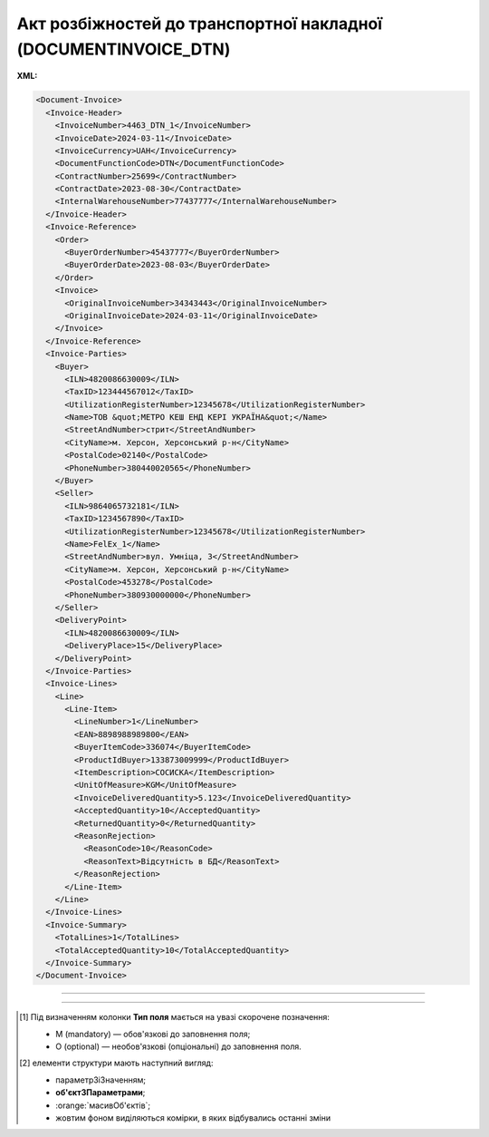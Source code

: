 ##########################################################################################################################
**Акт розбіжностей до транспортної накладної (DOCUMENTINVOICE_DTN)**
##########################################################################################################################

**XML:**

.. code:: xml

  <Document-Invoice>
    <Invoice-Header>
      <InvoiceNumber>4463_DTN_1</InvoiceNumber>
      <InvoiceDate>2024-03-11</InvoiceDate>
      <InvoiceCurrency>UAH</InvoiceCurrency>
      <DocumentFunctionCode>DTN</DocumentFunctionCode>
      <ContractNumber>25699</ContractNumber>
      <ContractDate>2023-08-30</ContractDate>
      <InternalWarehouseNumber>77437777</InternalWarehouseNumber>
    </Invoice-Header>
    <Invoice-Reference>
      <Order>
        <BuyerOrderNumber>45437777</BuyerOrderNumber>
        <BuyerOrderDate>2023-08-03</BuyerOrderDate>
      </Order>
      <Invoice>
        <OriginalInvoiceNumber>34343443</OriginalInvoiceNumber>
        <OriginalInvoiceDate>2024-03-11</OriginalInvoiceDate>
      </Invoice>
    </Invoice-Reference>
    <Invoice-Parties>
      <Buyer>
        <ILN>4820086630009</ILN>
        <TaxID>123444567012</TaxID>
        <UtilizationRegisterNumber>12345678</UtilizationRegisterNumber>
        <Name>ТОВ &quot;МЕТРО КЕШ ЕНД КЕРІ УКРАЇНА&quot;</Name>
        <StreetAndNumber>стрит</StreetAndNumber>
        <CityName>м. Херсон, Херсонський р-н</CityName>
        <PostalCode>02140</PostalCode>
        <PhoneNumber>380440020565</PhoneNumber>
      </Buyer>
      <Seller>
        <ILN>9864065732181</ILN>
        <TaxID>1234567890</TaxID>
        <UtilizationRegisterNumber>12345678</UtilizationRegisterNumber>
        <Name>FelEx_1</Name>
        <StreetAndNumber>вул. Умніца, 3</StreetAndNumber>
        <CityName>м. Херсон, Херсонський р-н</CityName>
        <PostalCode>453278</PostalCode>
        <PhoneNumber>380930000000</PhoneNumber>
      </Seller>
      <DeliveryPoint>
        <ILN>4820086630009</ILN>
        <DeliveryPlace>15</DeliveryPlace>
      </DeliveryPoint>
    </Invoice-Parties>
    <Invoice-Lines>
      <Line>
        <Line-Item>
          <LineNumber>1</LineNumber>
          <EAN>8898988989800</EAN>
          <BuyerItemCode>336074</BuyerItemCode>
          <ProductIdBuyer>133873009999</ProductIdBuyer>
          <ItemDescription>СОСИСКА</ItemDescription>
          <UnitOfMeasure>KGM</UnitOfMeasure>
          <InvoiceDeliveredQuantity>5.123</InvoiceDeliveredQuantity>
          <AcceptedQuantity>10</AcceptedQuantity>
          <ReturnedQuantity>0</ReturnedQuantity>
          <ReasonRejection>
            <ReasonCode>10</ReasonCode>
            <ReasonText>Відсутність в БД</ReasonText>
          </ReasonRejection>
        </Line-Item>
      </Line>
    </Invoice-Lines>
    <Invoice-Summary>
      <TotalLines>1</TotalLines>
      <TotalAcceptedQuantity>10</TotalAcceptedQuantity>
    </Invoice-Summary>
  </Document-Invoice>

-------------------------

.. csv-table:: Акт розбіжностей до транспортної накладної (DOCUMENTINVOICE_DTN)
  :file: files/DOCUMENTINVOICE_DTN.csv
  :widths:  40, 7, 12, 41
  :header-rows: 1

-------------------------

.. [#] Під визначенням колонки **Тип поля** мається на увазі скорочене позначення:

   * M (mandatory) — обов'язкові до заповнення поля;
   * O (optional) — необов'язкові (опціональні) до заповнення поля.

.. [#] елементи структури мають наступний вигляд:

   * параметрЗіЗначенням;
   * **об'єктЗПараметрами**;
   * :orange:`масивОб'єктів`;
   * жовтим фоном виділяються комірки, в яких відбувались останні зміни
